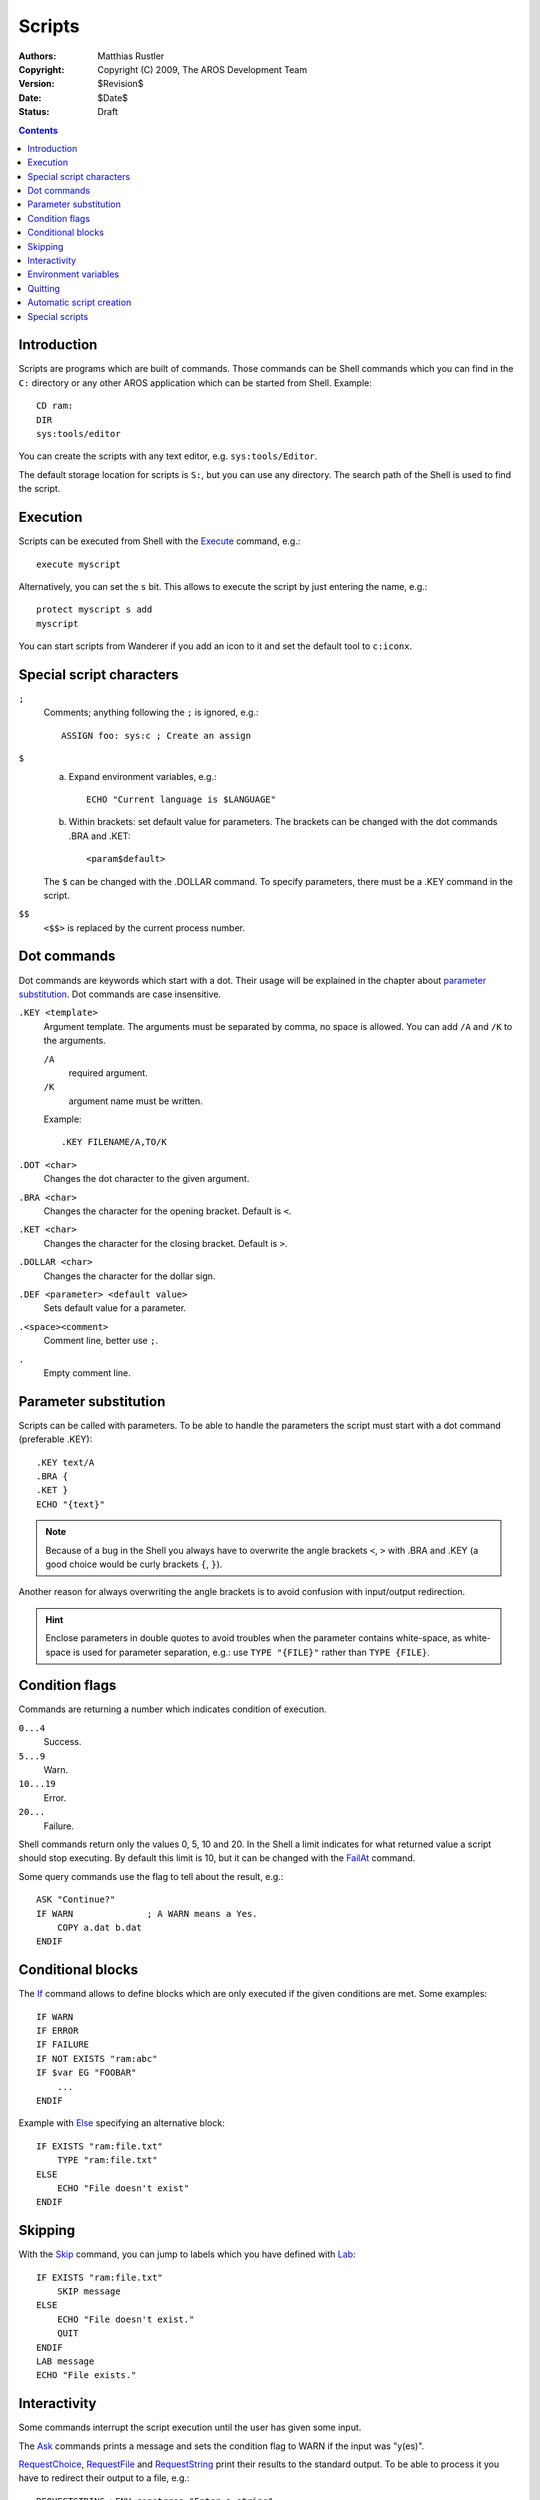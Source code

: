 =======
Scripts
=======

:Authors:   Matthias Rustler
:Copyright: Copyright (C) 2009, The AROS Development Team
:Version:   $Revision$
:Date:      $Date$
:Status:    Draft


.. Contents::


Introduction
------------
Scripts are programs which are built of commands. Those commands can
be Shell commands which you can find in the ``C:`` directory or any
other AROS application which can be started from Shell. Example::

    CD ram:
    DIR
    sys:tools/editor

You can create the scripts with any text editor,
e.g. ``sys:tools/Editor``.

The default storage location for scripts is ``S:``, but you can use any
directory. The search path of the Shell is used to find the script.


Execution
---------
Scripts can be executed from Shell with the Execute_ command, e.g.::

    execute myscript

Alternatively, you can set the ``s`` bit. This allows to execute
the script by just entering the name, e.g.::

    protect myscript s add
    myscript

You can start scripts from Wanderer if you add an icon to it and
set the default tool to ``c:iconx``.


Special script characters
-------------------------
``;``
    Comments; anything following the ``;`` is ignored, e.g.::

        ASSIGN foo: sys:c ; Create an assign

``$``
    a) Expand environment variables, e.g.::

        ECHO "Current language is $LANGUAGE"

    b) Within brackets: set default value for parameters. The
       brackets can be changed with the dot commands
       .BRA and .KET::

        <param$default>

    The ``$`` can be changed with the .DOLLAR command.
    To specify parameters, there must be a .KEY command in the script.


``$$``
    ``<$$>`` is replaced by the current process number.


Dot commands
------------
Dot commands are keywords which start with a dot. Their usage
will be explained in the chapter about `parameter substitution`_.
Dot commands are case insensitive.

``.KEY <template>``
    Argument template. The arguments must be separated by comma,
    no space is allowed. You can add ``/A`` and ``/K`` to
    the arguments.

    ``/A``
        required argument.
    ``/K``
        argument name must be written.

    Example::

        .KEY FILENAME/A,TO/K

``.DOT <char>``
    Changes the dot character to the given argument.

``.BRA <char>``
    Changes the character for the opening bracket.
    Default is ``<``.

``.KET <char>``
    Changes the character for the closing bracket.
    Default is ``>``.

``.DOLLAR <char>``
    Changes the character for the dollar sign.

``.DEF <parameter> <default value>``
    Sets default value for a parameter.

``.<space><comment>``
    Comment line, better use ``;``.

``.``
    Empty comment line.


Parameter substitution
----------------------
Scripts can be called with parameters. To be able to handle the
parameters the script must start with a dot command (preferable .KEY)::

    .KEY text/A
    .BRA {
    .KET }
    ECHO "{text}"

.. Note::
    Because of a bug in the Shell you always have to
    overwrite the angle brackets ``<``, ``>`` with .BRA and .KEY
    (a good choice would be curly brackets ``{``, ``}``).

Another reason for always overwriting the angle brackets is to
avoid confusion with input/output redirection.

.. Hint::
    Enclose parameters in double quotes to avoid troubles
    when the parameter contains white-space, as white-space is used
    for parameter separation, e.g.: use ``TYPE "{FILE}"`` rather
    than ``TYPE {FILE}``.


Condition flags
---------------
Commands are returning a number which indicates condition of
execution.

``0...4``
    Success.

``5...9``
    Warn.

``10...19``
    Error.

``20...``
    Failure.

Shell commands return only the values 0, 5, 10 and 20. In the Shell
a limit indicates for what returned value a script should stop
executing. By default this limit is 10, but it can be changed with
the FailAt_ command.

Some query commands use the flag to tell about the result, e.g.::

    ASK "Continue?"
    IF WARN              ; A WARN means a Yes.
        COPY a.dat b.dat
    ENDIF


Conditional blocks
------------------
The If_ command allows to define blocks which are only executed
if the given conditions are met. Some examples::

    IF WARN
    IF ERROR
    IF FAILURE
    IF NOT EXISTS "ram:abc"
    IF $var EG "FOOBAR"
        ...
    ENDIF

Example with Else_ specifying an alternative block::

    IF EXISTS "ram:file.txt"
        TYPE "ram:file.txt"
    ELSE
        ECHO "File doesn't exist"
    ENDIF


Skipping
--------
With the Skip_ command, you can jump to labels which you have defined
with Lab_::

    IF EXISTS "ram:file.txt"
        SKIP message
    ELSE
        ECHO "File doesn't exist."
        QUIT
    ENDIF
    LAB message
    ECHO "File exists."


Interactivity
-------------
Some commands interrupt the script execution until the user has
given some input.

The Ask_ commands prints a message and sets the condition flag to
WARN if the input was "y(es)".

RequestChoice_, RequestFile_ and RequestString_ print their
results to the standard output. To be able to process it you have
to redirect their output to a file, e.g.::

    REQUESTSTRING >ENV:reqstrres "Enter a string"

Storing in ENV: has the advantage that the file can be handled as
an environment variable, as explained below.


Environment variables
---------------------
Variables can be set with Set_ and SetEnv_.

Set_ creates local variables which exist only in the current Shell
and all Shells created from the current Shell.

SetEnv_ creates global variables that are available in all Shells.
The content is stored in files in the ENV: directory with the
variable name as filename.

To use the variable's contend you have to prefix it with a
``$`` sign, e.g.::

    ECHO "Contend $reqstrres"

This isn't limited to scripts. You can use environment variables
directly in the Shell.

.. Hint::
    Enclose expanded variables in double quotes to avoid troubles
    when the variable may contain white-space, as white-space is
    used for parameter separation, e.g.: better use ``TYPE "$FILE"``
    than ``TYPE $FILE``.

Some variables are handled by the Shell:

``ECHO``
    Setting it to ``ON`` (``SET ECHO ON``) enables command echoing,
    i.e. all commands are printed before they are executed. This
    can be used for debugging.


Quitting
--------
You can use the Quit_ command if you want to exit the script before
it has reached the last line.


Automatic script creation
-------------------------

The LFORMAT option of the List_ command makes it possible to format
the output in such a way that it can be executed as a script::

    LIST #? TO T:typeall LFORMAT="TYPE *"%P%N*""
    EXECUTE T:typeall

The reason for \*" is to ensure that the paths in the generated file
are enclosed in double quotes.


Special scripts
---------------
During booting, AROS executes the script ``s:startup-sequence``.
That file is supposed to be read-only. If you have your own commands
that you want to be called during start-up, add them to the file
``s:user-startup``. The script ``s:shell-startup`` is executed
every time you open a new Shell.


.. _addbuffers: addbuffers
.. _adddatatypes: adddatatypes
.. _alias: alias
.. _ask: ask
.. _assign: assign
.. _avail: avail
.. _beep: beep
.. _break: break
.. _cd: cd
.. _changetaskpri: changetaskpri
.. _conclip: conclip
.. _copy: copy
.. _copytopar: copytopar
.. _date: date
.. _decoration: decoration
.. _delay: delay
.. _delete: delete
.. _dir: dir
.. _diskchange: diskchange
.. _echo: echo
.. _else: else
.. _endcli: endcli
.. _endif: endif
.. _endshell: endshell
.. _endskip: endskip
.. _eval: eval
.. _execute: execute
.. _failat: failat
.. _fault: fault
.. _filenote: filenote
.. _get: get
.. _getenv: getenv
.. _iconx: iconx
.. _identify: identify
.. _if: if
.. _info: info
.. _install-grub2-i386-pc: install-grub2-i386-pc
.. _install-i386-pc: install-i386-pc
.. _install: install
.. _introduction: introduction
.. _iprefs: iprefs
.. _join: join
.. _lab: lab
.. _list: list
.. _lock: lock
.. _makedir: makedir
.. _makelink: makelink
.. _mount: mount
.. _newshell: newshell
.. _partition: partition
.. _path: path
.. _prompt: prompt
.. _protect: protect
.. _quit: quit
.. _quitaros: quitaros
.. _reboot: reboot
.. _relabel: relabel
.. _rename: rename
.. _requestchoice: requestchoice
.. _requestfile: requestfile
.. _requeststring: requeststring
.. _run: run
.. _search: search
.. _set: set
.. _setclock: setclock
.. _setdate: setdate
.. _setdefaultfont: setdefaultfont
.. _setenv: setenv
.. _setkeyboard: setkeyboard
.. _shell: shell
.. _shutdown: shutdown
.. _skip: skip
.. _sort: sort
.. _stack: stack
.. _status: status
.. _type: type
.. _unalias: unalias
.. _unset: unset
.. _unsetenv: unsetenv
.. _uuidgen: uuidgen
.. _version: version
.. _wait: wait
.. _which: which
.. _why: why

